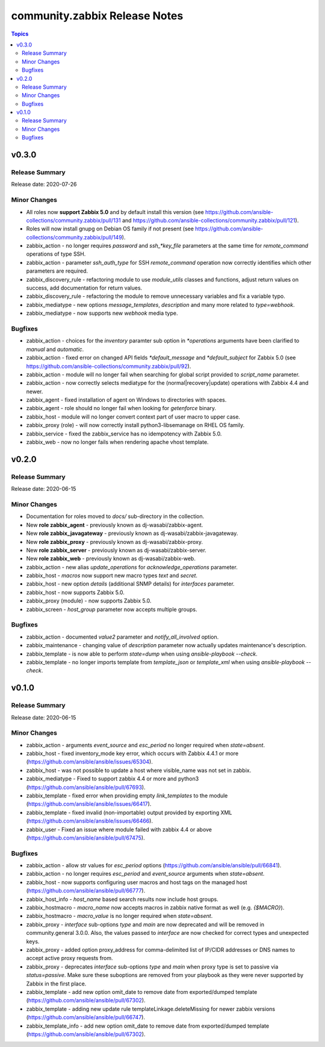 ==============================
community.zabbix Release Notes
==============================

.. contents:: Topics


v0.3.0
======

Release Summary
---------------

| Release date: 2020-07-26


Minor Changes
-------------

- All roles now **support Zabbix 5.0** and by default install this version (see https://github.com/ansible-collections/community.zabbix/pull/131 and https://github.com/ansible-collections/community.zabbix/pull/121).
- Roles will now install gnupg on Debian OS family if not present (see https://github.com/ansible-collections/community.zabbix/pull/149).
- zabbix_action - no longer requires `password` and `ssh_*key_file` parameters at the same time for `remote_command` operations of type SSH.
- zabbix_action - parameter `ssh_auth_type` for SSH `remote_command` operation now correctly identifies which other parameters are required.
- zabbix_discovery_rule - refactoring module to use `module_utils` classes and functions, adjust return values on success, add documentation for return values.
- zabbix_discovery_rule - refactoring the module to remove unnecessary variables and fix a variable typo.
- zabbix_mediatype - new options `message_templates`, `description` and many more related to `type=webhook`.
- zabbix_mediatype - now supports new `webhook` media type.

Bugfixes
--------

- zabbix_action - choices for the `inventory` paramter sub option in `*operations` arguments have been clarified to `manual` and `automatic`.
- zabbix_action - fixed error on changed API fields `*default_message` and `*default_subject` for Zabbix 5.0 (see https://github.com/ansible-collections/community.zabbix/pull/92).
- zabbix_action - module will no longer fail when searching for global script provided to `script_name` parameter.
- zabbix_action - now correctly selects mediatype for the (normal|recovery|update) operations with Zabbix 4.4 and newer.
- zabbix_agent - fixed installation of agent on Windows to directories with spaces.
- zabbix_agent - role should no longer fail when looking for `getenforce` binary.
- zabbix_host - module will no longer convert context part of user macro to upper case.
- zabbix_proxy (role) - will now correctly install python3-libsemanage on RHEL OS family.
- zabbix_service - fixed the zabbix_service has no idempotency with Zabbix 5.0.
- zabbix_web - now no longer fails when rendering apache vhost template.

v0.2.0
======

Release Summary
---------------

| Release date: 2020-06-15


Minor Changes
-------------

- Documentation for roles moved to `docs/` sub-directory in the collection.
- New **role zabbix_agent** - previously known as dj-wasabi/zabbix-agent.
- New **role zabbix_javagateway** - previously known as dj-wasabi/zabbix-javagateway.
- New **role zabbix_proxy** - previously known as dj-wasabi/zabbix-proxy.
- New **role zabbix_server** - previously known as dj-wasabi/zabbix-server.
- New **role zabbix_web** - previously known as dj-wasabi/zabbix-web.
- zabbix_action - new alias `update_operations` for `acknowledge_operations` parameter.
- zabbix_host - `macros` now support new macro types `text` and `secret`.
- zabbix_host - new option `details` (additional SNMP details) for `interfaces` parameter.
- zabbix_host - now supports Zabbix 5.0.
- zabbix_proxy (module) - now supports Zabbix 5.0.
- zabbix_screen - `host_group` parameter now accepts multiple groups.

Bugfixes
--------

- zabbix_action - documented `value2` parameter and `notify_all_involved` option.
- zabbix_maintenance - changing value of `description` parameter now actually updates maintenance's description.
- zabbix_template - is now able to perform `state=dump` when using `ansible-playbook --check`.
- zabbix_template - no longer imports template from `template_json` or `template_xml` when using `ansible-playbook --check`.

v0.1.0
======

Release Summary
---------------

| Release date: 2020-06-15


Minor Changes
-------------

- zabbix_action - arguments `event_source` and `esc_period` no longer required when `state=absent`.
- zabbix_host - fixed inventory_mode key error, which occurs with Zabbix 4.4.1 or more (https://github.com/ansible/ansible/issues/65304).
- zabbix_host - was not possible to update a host where visible_name was not set in zabbix.
- zabbix_mediatype - Fixed to support zabbix 4.4 or more and python3 (https://github.com/ansible/ansible/pull/67693).
- zabbix_template - fixed error when providing empty `link_templates` to the module (https://github.com/ansible/ansible/issues/66417).
- zabbix_template - fixed invalid (non-importable) output provided by exporting XML (https://github.com/ansible/ansible/issues/66466).
- zabbix_user - Fixed an issue where module failed with zabbix 4.4 or above (https://github.com/ansible/ansible/pull/67475).

Bugfixes
--------

- zabbix_action - allow str values for `esc_period` options (https://github.com/ansible/ansible/pull/66841).
- zabbix_action - no longer requires `esc_period` and `event_source` arguments when `state=absent`.
- zabbix_host - now supports configuring user macros and host tags on the managed host (https://github.com/ansible/ansible/pull/66777).
- zabbix_host_info - `host_name` based search results now include host groups.
- zabbix_hostmacro - `macro_name` now accepts macros in zabbix native format as well (e.g. `{$MACRO}`).
- zabbix_hostmacro - `macro_value` is no longer required when `state=absent`.
- zabbix_proxy - `interface` sub-options `type` and `main` are now deprecated and will be removed in community.general 3.0.0. Also, the values passed to `interface` are now checked for correct types and unexpected keys.
- zabbix_proxy - added option proxy_address for comma-delimited list of IP/CIDR addresses or DNS names to accept active proxy requests from.
- zabbix_proxy - deprecates `interface` sub-options `type` and `main` when proxy type is set to passive via `status=passive`. Make sure these suboptions are removed from your playbook as they were never supported by Zabbix in the first place.
- zabbix_template - add new option omit_date to remove date from exported/dumped template (https://github.com/ansible/ansible/pull/67302).
- zabbix_template - adding new update rule templateLinkage.deleteMissing for newer zabbix versions (https://github.com/ansible/ansible/pull/66747).
- zabbix_template_info - add new option omit_date to remove date from exported/dumped template (https://github.com/ansible/ansible/pull/67302).
